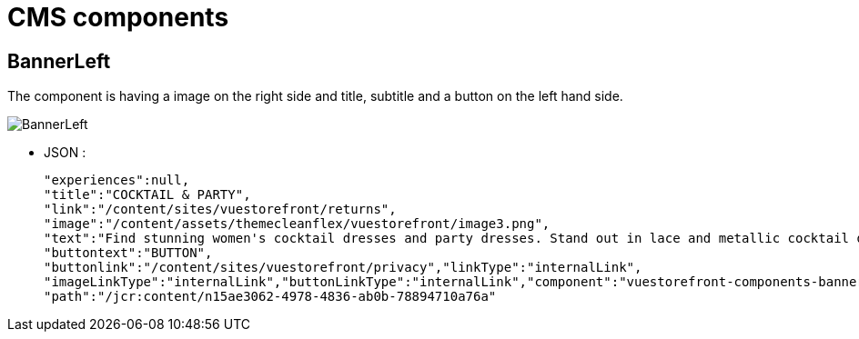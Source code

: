 = CMS components

== BannerLeft
The component is having a image on the right side and title, subtitle and a button on the left hand side.

image::BannerLeft.png[BannerLeft]

* JSON :
+
[source,JSON]
----
"experiences":null,
"title":"COCKTAIL & PARTY",
"link":"/content/sites/vuestorefront/returns",
"image":"/content/assets/themecleanflex/vuestorefront/image3.png",
"text":"Find stunning women's cocktail dresses and party dresses. Stand out in lace and metallic cocktail dresses and party dresses from all your favorite brands.","showbutton":"true",
"buttontext":"BUTTON",
"buttonlink":"/content/sites/vuestorefront/privacy","linkType":"internalLink",
"imageLinkType":"internalLink","buttonLinkType":"internalLink","component":"vuestorefront-components-bannerleft",
"path":"/jcr:content/n15ae3062-4978-4836-ab0b-78894710a76a"
----